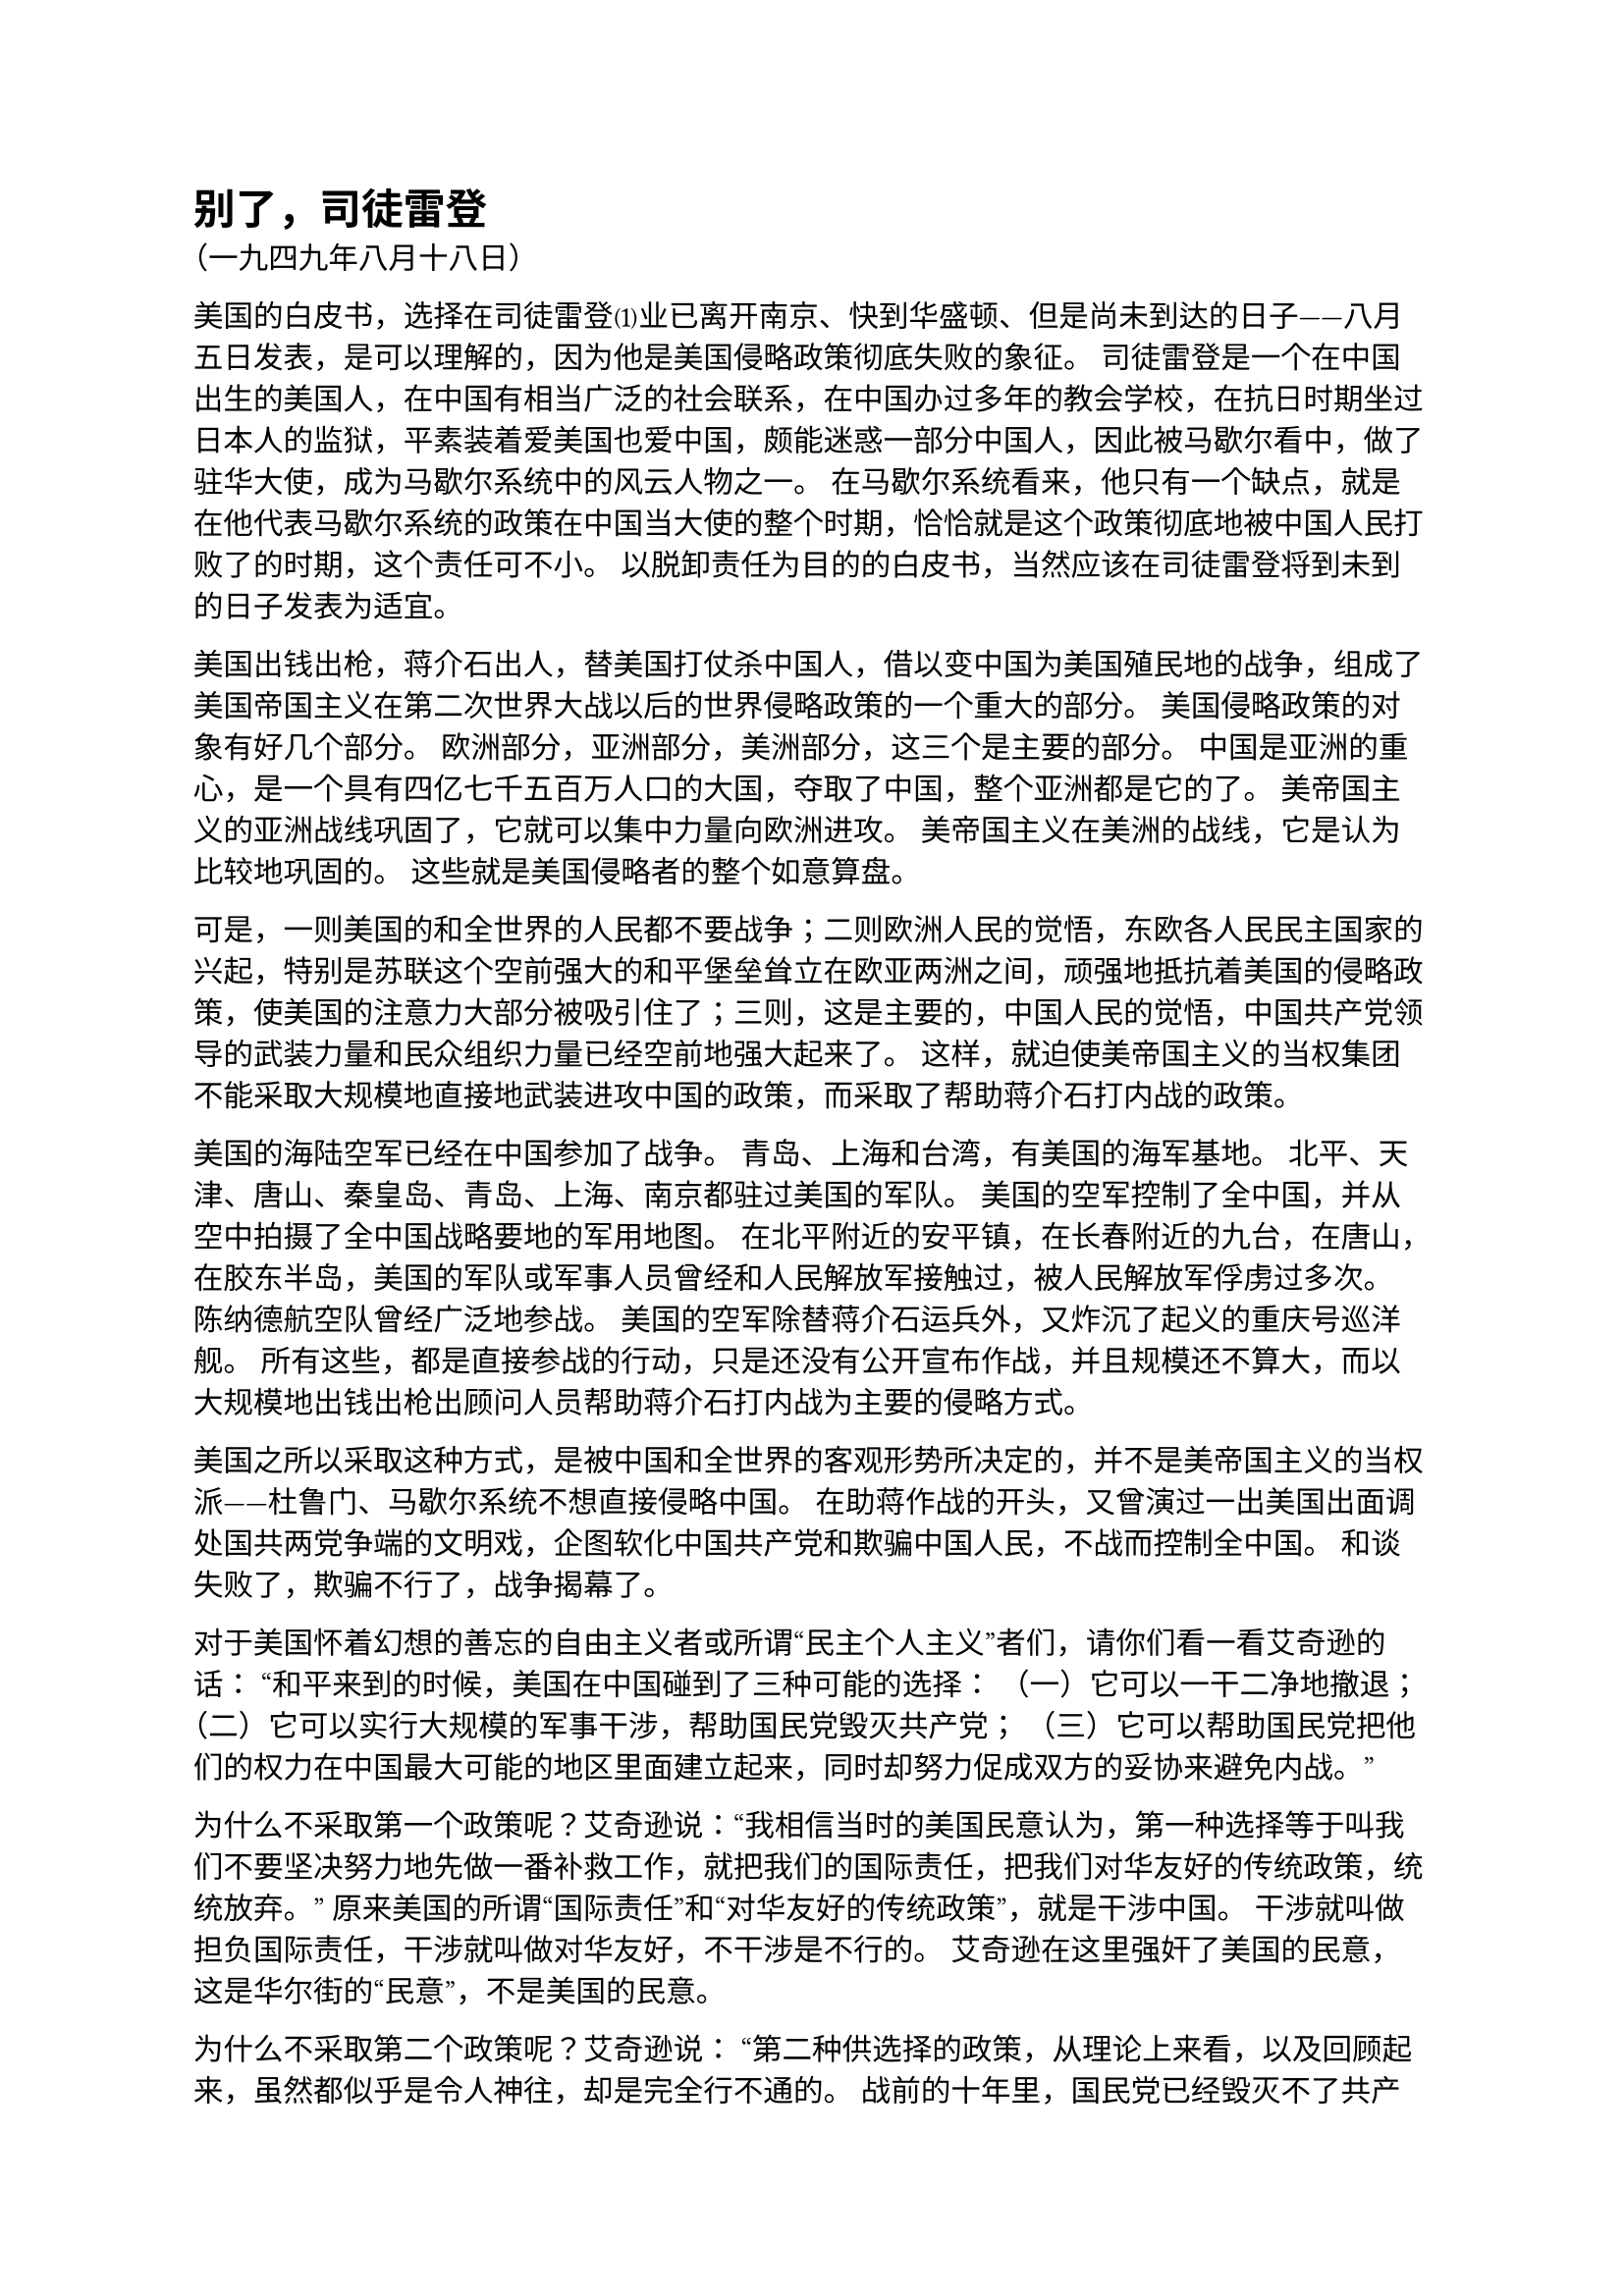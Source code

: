 = 别了，司徒雷登

（一九四九年八月十八日）

美国的白皮书，选择在司徒雷登⑴业已离开南京、快到华盛顿、但是尚未到达的日子——八月五日发表，是可以理解的，因为他是美国侵略政策彻底失败的象征。
司徒雷登是一个在中国出生的美国人，在中国有相当广泛的社会联系，在中国办过多年的教会学校，在抗日时期坐过日本人的监狱，平素装着爱美国也爱中国，颇能迷惑一部分中国人，因此被马歇尔看中，做了驻华大使，成为马歇尔系统中的风云人物之一。
在马歇尔系统看来，他只有一个缺点，就是在他代表马歇尔系统的政策在中国当大使的整个时期，恰恰就是这个政策彻底地被中国人民打败了的时期，这个责任可不小。
以脱卸责任为目的的白皮书，当然应该在司徒雷登将到未到的日子发表为适宜。


美国出钱出枪，蒋介石出人，替美国打仗杀中国人，借以变中国为美国殖民地的战争，组成了美国帝国主义在第二次世界大战以后的世界侵略政策的一个重大的部分。
美国侵略政策的对象有好几个部分。
欧洲部分，亚洲部分，美洲部分，这三个是主要的部分。
中国是亚洲的重心，是一个具有四亿七千五百万人口的大国，夺取了中国，整个亚洲都是它的了。
美帝国主义的亚洲战线巩固了，它就可以集中力量向欧洲进攻。
美帝国主义在美洲的战线，它是认为比较地巩固的。
这些就是美国侵略者的整个如意算盘。


可是，一则美国的和全世界的人民都不要战争；二则欧洲人民的觉悟，东欧各人民民主国家的兴起，特别是苏联这个空前强大的和平堡垒耸立在欧亚两洲之间，顽强地抵抗着美国的侵略政策，使美国的注意力大部分被吸引住了；三则，这是主要的，中国人民的觉悟，中国共产党领导的武装力量和民众组织力量已经空前地强大起来了。
这样，就迫使美帝国主义的当权集团不能采取大规模地直接地武装进攻中国的政策，而采取了帮助蒋介石打内战的政策。


美国的海陆空军已经在中国参加了战争。
青岛、上海和台湾，有美国的海军基地。
北平、天津、唐山、秦皇岛、青岛、上海、南京都驻过美国的军队。
美国的空军控制了全中国，并从空中拍摄了全中国战略要地的军用地图。
在北平附近的安平镇，在长春附近的九台，在唐山，在胶东半岛，美国的军队或军事人员曾经和人民解放军接触过，被人民解放军俘虏过多次。
陈纳德航空队曾经广泛地参战。
美国的空军除替蒋介石运兵外，又炸沉了起义的重庆号巡洋舰。
所有这些，都是直接参战的行动，只是还没有公开宣布作战，并且规模还不算大，而以大规模地出钱出枪出顾问人员帮助蒋介石打内战为主要的侵略方式。


美国之所以采取这种方式，是被中国和全世界的客观形势所决定的，并不是美帝国主义的当权派——杜鲁门、马歇尔系统不想直接侵略中国。
在助蒋作战的开头，又曾演过一出美国出面调处国共两党争端的文明戏，企图软化中国共产党和欺骗中国人民，不战而控制全中国。
和谈失败了，欺骗不行了，战争揭幕了。


对于美国怀着幻想的善忘的自由主义者或所谓“民主个人主义”者们，请你们看一看艾奇逊的话：
“和平来到的时候，美国在中国碰到了三种可能的选择：
（一）它可以一干二净地撤退；
（二）它可以实行大规模的军事干涉，帮助国民党毁灭共产党；
（三）它可以帮助国民党把他们的权力在中国最大可能的地区里面建立起来，同时却努力促成双方的妥协来避免内战。”


为什么不采取第一个政策呢？艾奇逊说：“我相信当时的美国民意认为，第一种选择等于叫我们不要坚决努力地先做一番补救工作，就把我们的国际责任，把我们对华友好的传统政策，统统放弃。”
原来美国的所谓“国际责任”和“对华友好的传统政策”，就是干涉中国。
干涉就叫做担负国际责任，干涉就叫做对华友好，不干涉是不行的。
艾奇逊在这里强奸了美国的民意，这是华尔街的“民意”，不是美国的民意。


为什么不采取第二个政策呢？艾奇逊说：
“第二种供选择的政策，从理论上来看，以及回顾起来，虽然都似乎是令人神往，却是完全行不通的。
战前的十年里，国民党已经毁灭不了共产党。
现在是战后了，国民党是削弱了，意志消沉了，失去了民心，这在前文已经有了说明。
在那些从日本手里收复过来的地区里，国民党文武官员的行为一下子就断送了人民对国民党的支持，断送了它的威信。
可是共产党却比以往无论什么时候都强盛，整个华北差不多都被他们控制了。
从国民党军队后来所表现的不中用的惨况看来，也许只有靠美国的武力才可以把共产党打跑。
对于这样庞大的责任，无论是叫我们的军队在一九四五年来承担，或者是在以后来承担，美国人民显然都不会批准。
我们因此采取了第三种供选择的政策……”


好办法，美国出钱出枪，蒋介石出人，替美国打仗杀中国人，“毁灭共产党”，变中国为美国的殖民地，完成美国的“国际责任”，实现“对华友好的传统政策”。


国民党腐败无能，“意志消沉了，失去了民心”，还是要出钱出枪叫它打仗。
直接出兵干涉，在“理论上”是妥当的。
单就美国统治者来说，“回顾起来”，也是妥当的。
因为这样做起来实在有兴趣，“似乎是令人神往”。
但是在事实上是不行的，“美国人民显然都不会批准”。
不是我们——杜鲁门、马歇尔、艾奇逊等人的帝国主义系统——不想干，干是很想的，只是因为中国的形势，美国的形势，还有整个国际的形势（这点艾奇逊没有说）不许可，不得已而求其次，采取了第三条路。


那些认为“不要国际援助也可以胜利”的中国人听着，艾奇逊在给你们上课了。
艾奇逊是不拿薪水上义务课的好教员，他是如此诲人不倦地毫无隐讳地说出了全篇的真理。
美国之所以没有大量出兵进攻中国，不是因为美国政府不愿意，而是因为美国政府有顾虑。
第一顾虑中国人民反对它，它怕陷在泥潭里拔不出去。
第二顾虑美国人民反对它，因此不敢下动员令。
第三顾虑苏联和欧洲的人民以及各国的人民反对它，它将冒天下之大不韪。
艾奇逊的可爱的坦白性是有限度的，这第三个顾虑他不愿意说。
这是因为他怕在苏联面前丢脸，他怕已经失败了但是还要装做好像没有失败的样子的欧洲马歇尔计划陷入全盘崩溃的惨境。


那些近视的思想糊涂的自由主义或民主个人主义的中国人听着，艾奇逊在给你们上课了，艾奇逊是你们的好教员。
你们所设想的美国的仁义道德，已被艾奇逊一扫而空。
不是吗？你们能在白皮书和艾奇逊信件里找到一丝一毫的仁义道德吗？


美国确实有科学，有技术，可惜抓在资本家手里，不抓在人民手里，其用处就是对内剥削和压迫，对外侵略和杀人。
美国也有“民主政治”，可惜只是资产阶级一个阶级的独裁统治的别名。
美国有很多钱，可惜只愿意送给极端腐败的蒋介石反动派。
现在和将来据说很愿意送些给它在中国的第五纵队，但是不愿意送给一般的书生气十足的不识抬举的自由主义者，或民主个人主义者，当然更加不愿意送给共产党。
送是可以的，要有条件。
什么条件呢？就是跟我走。
美国人在北平，在天津，在上海，都洒了些救济粉，看一看什么人愿意弯腰拾起来。
太公钓鱼，愿者上钩。
嗟来之食，吃下去肚子要痛的。


我们中国人是有骨气的。
许多曾经是自由主义者或民主个人主义者的人们，在美国帝国主义者及其走狗国民党反动派面前站起来了。
闻一多拍案而起，横眉怒对国民党的手枪，宁可倒下去，不愿屈服。
朱自清一身重病，宁可饿死，不领美国的“救济粮”。
唐朝的韩愈写过《伯夷颂》，颂的是一个对自己国家的人民不负责任、开小差逃跑、又反对武王领导的当时的人民解放战争、颇有些“民主个人主义”思想的伯夷，那是颂错了。
我们应当写闻一多颂，写朱自清颂，他们表现了我们民族的英雄气概。


多少一点困难怕什么。
封锁吧，封锁十年八年，中国的一切问题都解决了。
中国人死都不怕，还怕困难吗？老子说过：“民不畏死，奈何以死惧之。”
美帝国主义及其走狗蒋介石反动派，对于我们，不但“以死惧之”，而且实行叫我们死。
闻一多等人之外，还在过去的三年内，用美国的卡宾枪、机关枪、迫击炮、火箭炮、榴弹炮、坦克和飞机炸弹，杀死了数百万中国人。
现在这种情况已近尾声了，他们打了败仗了，不是他们杀过来而是我们杀过去了，他们快要完蛋了。
留给我们多少一点困难，封锁、失业、灾荒、通货膨胀、物价上升之类，确实是困难，但是比起过去三年来已经松了一口气了。
过去三年的一关也闯过了，难道不能克服现在这点困难吗？没有美国就不能活命吗？


人民解放军横渡长江，南京的美国殖民政府如鸟兽散。
司徒雷登大使老爷却坐着不动，睁起眼睛看着，希望开设新店，捞一把。
司徒雷登看见了什么呢？除了看见人民解放军一队一队地走过，工人、农民、学生一群一群地起来之外，他还看见了一种现象，就是中国的自由主义者或民主个人主义者们也大群地和工农兵学生等人一道喊口号，讲革命。
总之是没有人去理他，使得他“茕茕孑立，形影相弔”，没有什么事做了，只好挟起皮包走路。


中国还有一部分知识分子和其他人等存有糊涂思想，对美国存有幻想，因此应当对他们进行说服、争取、教育和团结的工作，使他们站到人民方面来，不上帝国主义的当。
但是整个美帝国主义在中国人民中的威信已经破产了，美国的白皮书，就是一部破产的记录。
先进的人们，应当很好地利用白皮书对中国人民进行教育工作。


司徒雷登走了，白皮书来了，很好，很好。
这两件事都是值得庆祝的。
